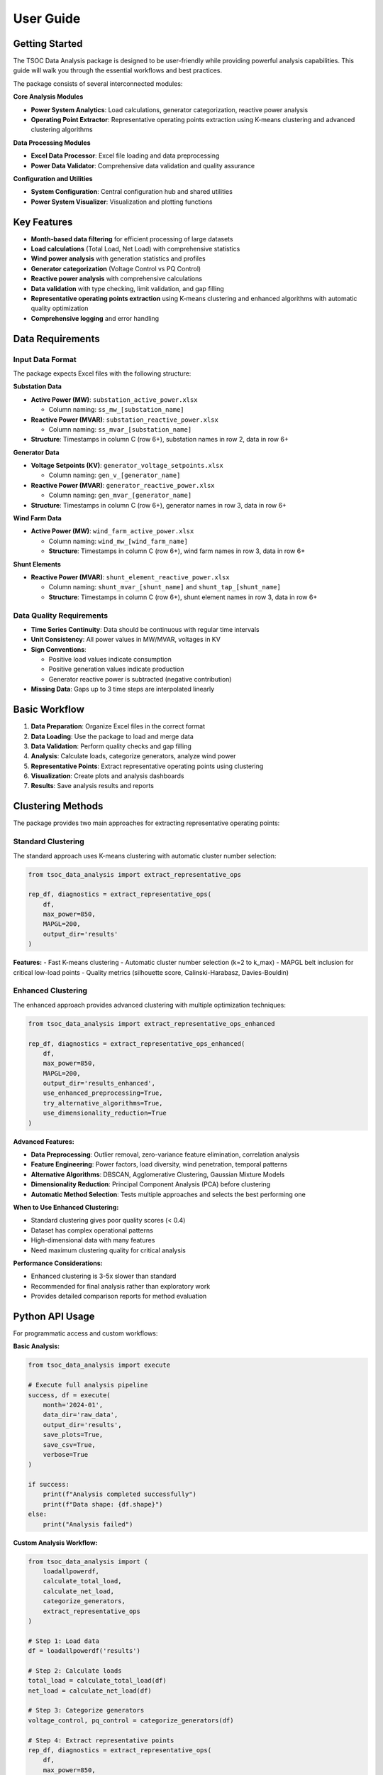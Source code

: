 User Guide
==========

Getting Started
---------------

The TSOC Data Analysis package is designed to be user-friendly while providing powerful analysis capabilities. This guide will walk you through the essential workflows and best practices.

The package consists of several interconnected modules:

**Core Analysis Modules**

- **Power System Analytics**: Load calculations, generator categorization, reactive power analysis
- **Operating Point Extractor**: Representative operating points extraction using K-means clustering and advanced clustering algorithms

**Data Processing Modules**

- **Excel Data Processor**: Excel file loading and data preprocessing
- **Power Data Validator**: Comprehensive data validation and quality assurance

**Configuration and Utilities**

- **System Configuration**: Central configuration hub and shared utilities
- **Power System Visualizer**: Visualization and plotting functions

Key Features
------------

- **Month-based data filtering** for efficient processing of large datasets
- **Load calculations** (Total Load, Net Load) with comprehensive statistics
- **Wind power analysis** with generation statistics and profiles
- **Generator categorization** (Voltage Control vs PQ Control)
- **Reactive power analysis** with comprehensive calculations
- **Data validation** with type checking, limit validation, and gap filling
- **Representative operating points extraction** using K-means clustering and enhanced algorithms with automatic quality optimization
- **Comprehensive logging** and error handling

Data Requirements
-----------------

Input Data Format
~~~~~~~~~~~~~~~~~

The package expects Excel files with the following structure:

**Substation Data**

* **Active Power (MW)**: ``substation_active_power.xlsx``

  * Column naming: ``ss_mw_[substation_name]``
  
* **Reactive Power (MVAR)**: ``substation_reactive_power.xlsx``

  * Column naming: ``ss_mvar_[substation_name]``

* **Structure**: Timestamps in column C (row 6+), substation names in row 2, data in row 6+

**Generator Data**

* **Voltage Setpoints (KV)**: ``generator_voltage_setpoints.xlsx``
  
  * Column naming: ``gen_v_[generator_name]``
  
* **Reactive Power (MVAR)**: ``generator_reactive_power.xlsx``
  
  * Column naming: ``gen_mvar_[generator_name]``

* **Structure**: Timestamps in column C (row 6+), generator names in row 3, data in row 6+

**Wind Farm Data**

* **Active Power (MW)**: ``wind_farm_active_power.xlsx``

  * Column naming: ``wind_mw_[wind_farm_name]``
  * **Structure**: Timestamps in column C (row 6+), wind farm names in row 3, data in row 6+

**Shunt Elements**

* **Reactive Power (MVAR)**: ``shunt_element_reactive_power.xlsx``
 
  * Column naming: ``shunt_mvar_[shunt_name]`` and ``shunt_tap_[shunt_name]``
  * **Structure**: Timestamps in column C (row 6+), shunt element names in row 3, data in row 6+

Data Quality Requirements
~~~~~~~~~~~~~~~~~~~~~~~~~

* **Time Series Continuity**: Data should be continuous with regular time intervals
* **Unit Consistency**: All power values in MW/MVAR, voltages in KV
* **Sign Conventions**: 

  * Positive load values indicate consumption
  * Positive generation values indicate production
  * Generator reactive power is subtracted (negative contribution)

* **Missing Data**: Gaps up to 3 time steps are interpolated linearly

Basic Workflow
--------------

#. **Data Preparation**: Organize Excel files in the correct format
#. **Data Loading**: Use the package to load and merge data
#. **Data Validation**: Perform quality checks and gap filling
#. **Analysis**: Calculate loads, categorize generators, analyze wind power
#. **Representative Points**: Extract representative operating points using clustering
#. **Visualization**: Create plots and analysis dashboards
#. **Results**: Save analysis results and reports

Clustering Methods
------------------

The package provides two main approaches for extracting representative operating points:

Standard Clustering
~~~~~~~~~~~~~~~~~~~

The standard approach uses K-means clustering with automatic cluster number selection:

.. code-block:: python

   from tsoc_data_analysis import extract_representative_ops
   
   rep_df, diagnostics = extract_representative_ops(
       df,
       max_power=850,
       MAPGL=200,
       output_dir='results'
   )

**Features:**
- Fast K-means clustering
- Automatic cluster number selection (k=2 to k_max)
- MAPGL belt inclusion for critical low-load points
- Quality metrics (silhouette score, Calinski-Harabasz, Davies-Bouldin)

Enhanced Clustering
~~~~~~~~~~~~~~~~~~~

The enhanced approach provides advanced clustering with multiple optimization techniques:

.. code-block:: python

   from tsoc_data_analysis import extract_representative_ops_enhanced
   
   rep_df, diagnostics = extract_representative_ops_enhanced(
       df,
       max_power=850,
       MAPGL=200,
       output_dir='results_enhanced',
       use_enhanced_preprocessing=True,
       try_alternative_algorithms=True,
       use_dimensionality_reduction=True
   )

**Advanced Features:**

- **Data Preprocessing**: Outlier removal, zero-variance feature elimination, correlation analysis
- **Feature Engineering**: Power factors, load diversity, wind penetration, temporal patterns
- **Alternative Algorithms**: DBSCAN, Agglomerative Clustering, Gaussian Mixture Models
- **Dimensionality Reduction**: Principal Component Analysis (PCA) before clustering
- **Automatic Method Selection**: Tests multiple approaches and selects the best performing one

**When to Use Enhanced Clustering:**

- Standard clustering gives poor quality scores (< 0.4)
- Dataset has complex operational patterns
- High-dimensional data with many features
- Need maximum clustering quality for critical analysis

**Performance Considerations:**

- Enhanced clustering is 3-5x slower than standard
- Recommended for final analysis rather than exploratory work
- Provides detailed comparison reports for method evaluation

Python API Usage
----------------

For programmatic access and custom workflows:

**Basic Analysis:**

.. code-block:: python

   from tsoc_data_analysis import execute
   
   # Execute full analysis pipeline
   success, df = execute(
       month='2024-01',
       data_dir='raw_data',
       output_dir='results',
       save_plots=True,
       save_csv=True,
       verbose=True
   )
   
   if success:
       print(f"Analysis completed successfully")
       print(f"Data shape: {df.shape}")
   else:
       print("Analysis failed")

**Custom Analysis Workflow:**

.. code-block:: python

   from tsoc_data_analysis import (
       loadallpowerdf,
       calculate_total_load,
       calculate_net_load,
       categorize_generators,
       extract_representative_ops
   )
   
   # Step 1: Load data
   df = loadallpowerdf('results')
   
   # Step 2: Calculate loads
   total_load = calculate_total_load(df)
   net_load = calculate_net_load(df)
   
   # Step 3: Categorize generators
   voltage_control, pq_control = categorize_generators(df)
   
   # Step 4: Extract representative points
   rep_df, diagnostics = extract_representative_ops(
       df,
       max_power=850,
       MAPGL=200,
       output_dir='results'
   )
   
   print(f"Analysis Results:")
   print(f"  Total load range: {total_load.min():.1f} - {total_load.max():.1f} MW")
   print(f"  Voltage control generators: {len(voltage_control)}")
   print(f"  Representative points: {len(rep_df)}")

**Enhanced Clustering:**

.. code-block:: python

   from tsoc_data_analysis import extract_representative_ops_enhanced
   
   # Enhanced clustering with advanced algorithms
   rep_df, diagnostics = extract_representative_ops_enhanced(
       df,
       max_power=850,
       MAPGL=200,
       output_dir='results_enhanced',
       use_enhanced_preprocessing=True,
       try_alternative_algorithms=True,
       use_dimensionality_reduction=True
   )
   
   print(f"Enhanced Clustering Results:")
   print(f"  Best method: {diagnostics['best_method']}")
   print(f"  Quality improvement: {diagnostics['best_silhouette']:.3f}")
   print(f"  Representative points: {len(rep_df)}")

**Data Validation:**

.. code-block:: python

   from tsoc_data_analysis import DataValidator
   
   # Create validator instance
   validator = DataValidator()
   
   # Perform validation
   validated_df = validator.validate_dataframe(df)
   validation_summary = validator.get_validation_summary()
   
   print(f"Validation Results:")
   print(f"  Total records processed: {validation_summary['total_records_processed']}")
   print(f"  Records with errors: {validation_summary['records_with_errors']}")
   print(f"  Type errors: {len(validation_summary['type_errors'])}")
   print(f"  Limit errors: {len(validation_summary['limit_errors'])}")
   print(f"  Gaps filled: {validation_summary['gaps_filled']}")

Output Files
------------  

The package generates various output files depending on the options selected:

**Analysis Results:**

- `analysis_summary.txt` - Summary statistics and key metrics
- `load_statistics.csv` - Detailed load analysis results
- `generator_analysis.csv` - Generator categorization and statistics
- `wind_power_analysis.csv` - Wind farm analysis results

**Representative Points:**

- `representative_operating_points.csv` - Extracted representative points
- `clustering_summary.txt` - Clustering analysis summary
- `enhanced_clustering_summary.txt` - Enhanced clustering comparison and details (when using enhanced method)

**Visualization:**

- `total_load_timeseries.png` - Total load time series plot
- `net_load_timeseries.png` - Net load time series plot
- `daily_load_profiles.png` - Daily load profile analysis
- `comprehensive_analysis.png` - Multi-panel analysis dashboard
